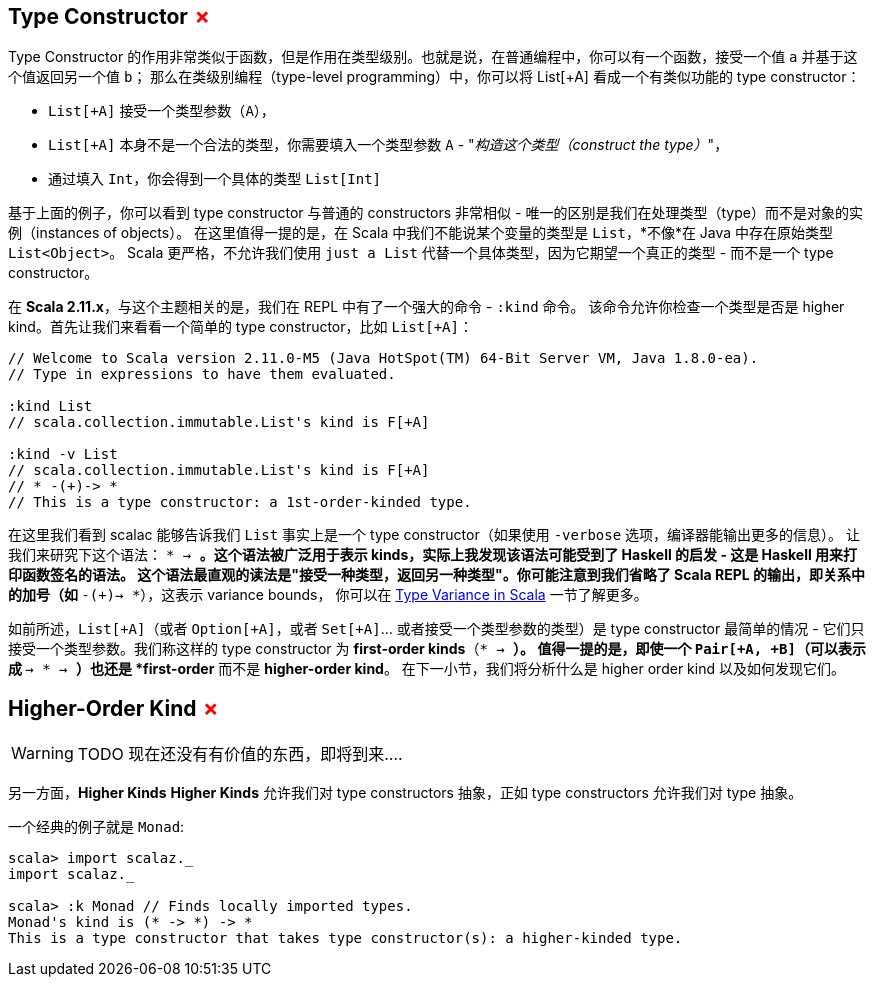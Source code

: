 == Type Constructor +++<span style="color:red">&#x2717;</span>+++

Type Constructor 的作用非常类似于函数，但是作用在类型级别。也就是说，在普通编程中，你可以有一个函数，接受一个值 `a` 并基于这个值返回另一个值 `b`；
那么在类级别编程（type-level programming）中，你可以将 List[+A] 看成一个有类似功能的 type constructor：

* `List[+A]` 接受一个类型参数（`A`），
* `List[+A]` 本身不是一个合法的类型，你需要填入一个类型参数 `A` - "_构造这个类型（construct the type）_"，
* 通过填入 `Int`，你会得到一个具体的类型 `List[Int]`

基于上面的例子，你可以看到 type constructor 与普通的 constructors 非常相似 - 唯一的区别是我们在处理类型（type）而不是对象的实例（instances of objects）。
在这里值得一提的是，在 Scala 中我们不能说某个变量的类型是 `List`，*不像*在 Java 中存在原始类型 `List<Object>`。
Scala 更严格，不允许我们使用 `just a List` 代替一个具体类型，因为它期望一个真正的类型 - 而不是一个 type constructor。

在 *Scala 2.11.x*，与这个主题相关的是，我们在 REPL 中有了一个强大的命令 - `:kind` 命令。
该命令允许你检查一个类型是否是 higher kind。首先让我们来看看一个简单的 type constructor，比如 `List[+A]`：

```scala
// Welcome to Scala version 2.11.0-M5 (Java HotSpot(TM) 64-Bit Server VM, Java 1.8.0-ea).
// Type in expressions to have them evaluated.

:kind List
// scala.collection.immutable.List's kind is F[+A]

:kind -v List
// scala.collection.immutable.List's kind is F[+A]
// * -(+)-> *
// This is a type constructor: a 1st-order-kinded type.
```

在这里我们看到 scalac 能够告诉我们 `List` 事实上是一个 type constructor（如果使用 `-verbose` 选项，编译器能输出更多的信息）。
让我们来研究下这个语法： `* -> *`。这个语法被广泛用于表示 kinds，实际上我发现该语法可能受到了 Haskell 的启发 - 这是 Haskell 用来打印函数签名的语法。
这个语法最直观的读法是"接受一种类型，返回另一种类型"。你可能注意到我们省略了 Scala REPL 的输出，即关系中的加号（如 `* -(+)-> *`），这表示 variance bounds，
你可以在  <<type-variance-in-scala, Type Variance in Scala>> 一节了解更多。

如前所述，`List[+A]`（或者 `Option[+A]`，或者 `Set[+A]`... 或者接受一个类型参数的类型）是 type constructor 最简单的情况 - 
它们只接受一个类型参数。我们称这样的 type constructor 为 *first-order kinds*（`* -> *`）。
值得一提的是，即使一个 `Pair[+A, +B]`（可以表示成 `* -> * -> *`）也还是 *first-order* 而不是 *higher-order kind*。
在下一小节，我们将分析什么是 higher order kind 以及如何发现它们。

== Higher-Order Kind +++<span style="color:red">&#x2717;</span>+++

WARNING: TODO 现在还没有有价值的东西，即将到来....

另一方面，*Higher Kinds* **Higher Kinds** 允许我们对 type constructors 抽象，正如 type constructors 允许我们对 type 抽象。

一个经典的例子就是 `Monad`:

```scala-repl
scala> import scalaz._
import scalaz._

scala> :k Monad // Finds locally imported types.
Monad's kind is (* -> *) -> *
This is a type constructor that takes type constructor(s): a higher-kinded type.
```
